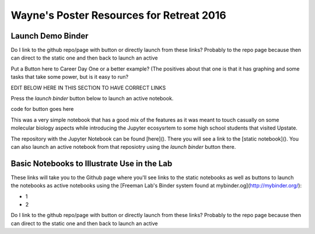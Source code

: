 Wayne's Poster Resources for Retreat 2016
=========================================


Launch Demo Binder
------------------
Do I link to the github repo/page with button or directly launch from these links? Probably to the repo page because then can direct to the static one and then back to launch an active

Put a Button here to Career Day One or a better example? (The positives about that one is that it has graphing and some tasks that take some power, but is it easy to run?



EDIT BELOW HERE IN THIS SECTION TO HAVE CORRECT LINKS

Press the `launch binder` button below to launch an active notebook.

code for button goes here

This was a very simple notebook that has a good mix of the features as it was meant to touch casually on some molecular biology aspects while introducing the Jupyter ecosysrtem to some high school students that visited Upstate.

The repository with the Jupyter Notebook can be found [here](). There you will see a link to the [static notebook](). You can also launch an active notebook from that reposiotry using the `launch binder` button there.





Basic Notebooks to Illustrate Use in the Lab
--------------------------------------------

These links will take you to the Github page where you'll see links to the static notebooks as well as buttons to launch the notebooks as active notebooks using the [Freeman Lab's Binder system found at mybinder.og](http://mybinder.org/):

- 1
- 2

Do I link to the github repo/page with button or directly launch from these links? Probably to the repo page because then can direct to the static one and then back to launch an active
